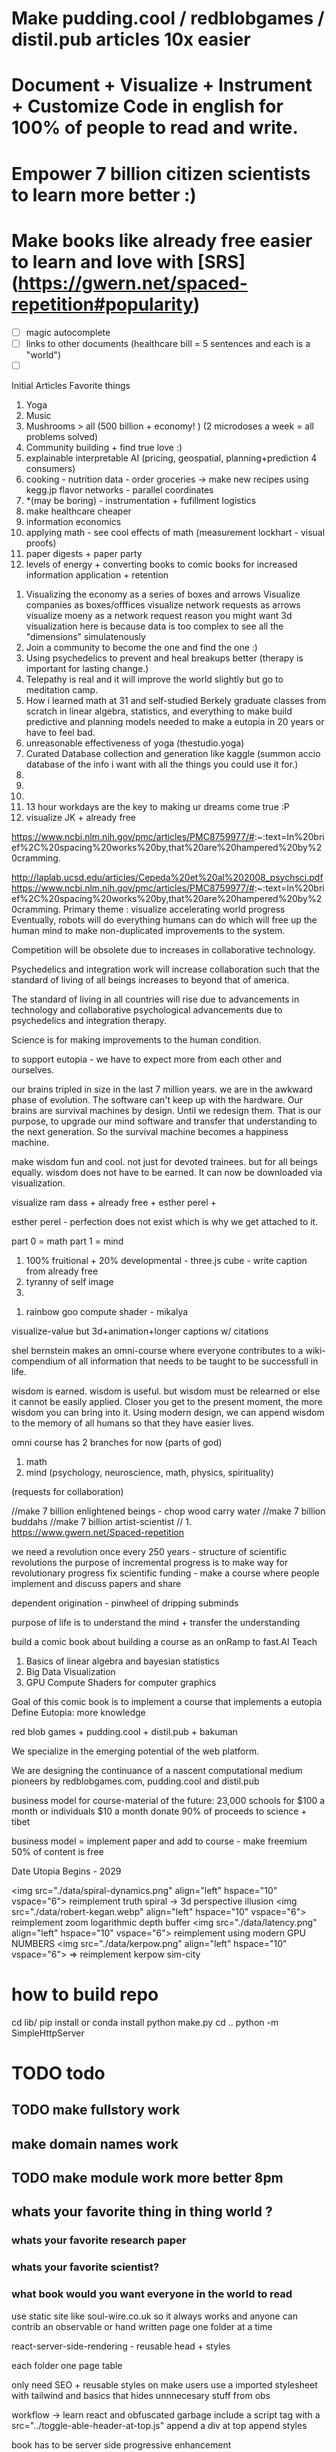 # Visualize Mind Magic

* Make pudding.cool / redblobgames / distil.pub articles 10x easier
* Document + Visualize + Instrument + Customize Code in english for 100% of people to read and write.
* Empower 7 billion citizen scientists to learn more better :)
* Make books like already free easier to learn and love with [SRS](https://gwern.net/spaced-repetition#popularity)



# cool features todo
- [ ] magic autocomplete
- [ ] links to other documents (healthcare bill = 5 sentences and each is a "world")
- [ ]



Initial Articles
Favorite things
1. Yoga
2. Music
3. Mushrooms > all (500 billion + economy! ) (2 microdoses a week = all problems solved)
4. Community building + find true love :) 
5. explainable interpretable AI (pricing, geospatial, planning+prediction 4 consumers)
6. cooking - nutrition data - order groceries -> make new recipes using kegg.jp flavor networks - parallel coordinates
7. *(may be boring) - instrumentation + fufillment logistics
8. make healthcare cheaper 
9. information economics
10. applying math - see cool effects of math (measurement lockhart - visual proofs)
11. paper digests + paper party
12. levels of energy + converting books to comic books for increased information application + retention



0. Visualizing the economy as a series of boxes and arrows
   Visualize companies as boxes/offfices
   visualize network requests as arrows
   visualize moeny as a network request
   reason you might want 3d visualization here is because data is too complex to see all the "dimensions" simulatenously
1. Join a community to become the one and find the one :)
2. Using psychedelics to prevent and heal breakups better (therapy is important for lasting change.)
3. Telepathy is real and it will improve the world slightly but go to meditation camp.
4. How i learned math at 31 and self-studied Berkely graduate classes from scratch in linear algebra, statistics, and everything to make build predictive and planning models needed to make a eutopia in 20 years or have to feel bad.
5. unreasonable effectiveness of yoga (thestudio.yoga)
6. Curated Database collection and generation like kaggle (summon accio database of the info i want with all the things you could use it for.)
7. 
8. 
9. 
10. 13 hour workdays are the key to making ur dreams come true :P
11. visualize JK + already free


https://www.ncbi.nlm.nih.gov/pmc/articles/PMC8759977/#:~:text=In%20brief%2C%20spacing%20works%20by,that%20are%20hampered%20by%20cramming.

http://laplab.ucsd.edu/articles/Cepeda%20et%20al%202008_psychsci.pdf
https://www.ncbi.nlm.nih.gov/pmc/articles/PMC8759977/#:~:text=In%20brief%2C%20spacing%20works%20by,that%20are%20hampered%20by%20cramming.
Primary theme : visualize accelerating world progress
Eventually, robots will do everything humans can do
which will free up the human mind to make non-duplicated improvements to the system.

Competition will be obsolete due to increases in collaborative technology.

Psychedelics and integration work will increase collaboration such that
the standard of living of all beings increases to beyond that of america.

The standard of living in all countries will rise due to advancements in technology and collaborative psychological advancements due to psychedelics and integration therapy.

Science is for making improvements to the human condition.

to support eutopia - we have to expect more from each other and ourselves. 

our brains tripled in size in the last 7 million years. we are in the awkward phase of evolution. The software can't keep up with the hardware. 
Our brains are survival machines by design. Until we redesign them.
That is our purpose, to upgrade our mind software and transfer that understanding to the next generation. So the survival machine becomes a happiness machine.

make wisdom fun and cool. not just for devoted trainees. but for all beings equally. wisdom does not have to be earned. It can now be downloaded via visualization.

visualize ram dass + already free + esther perel + 

esther perel - perfection does not exist which is why we get attached to it.

part 0 = math
part 1 = mind
1. 100% fruitional + 20% developmental - three.js cube - write caption from already free
2. tyranny of self image 
3. 


100. rainbow goo compute shader - mikalya

visualize-value but 3d+animation+longer captions w/ citations

shel bernstein makes an omni-course where everyone contributes to a wiki-compendium of all information that needs to be taught to be successfull in life.

wisdom is earned. wisdom is useful. but wisdom must be relearned or else it cannot be easily applied. Closer you get to the present moment, the more wisdom you can bring into it. Using modern design, we can append wisdom to the memory of all humans so that they have easier lives. 



omni course has 2 branches for now (parts of god)
1. math
2. mind (psychology, neuroscience, math, physics, spirituality)
(requests for collaboration)


//make 7 billion enlightened beings - chop wood carry water
//make 7 billion buddahs
//make 7 billion artist-scientist
// 1. https://www.gwern.net/Spaced-repetition 







we need a revolution once every 250 years - structure of scientific revolutions
the purpose of incremental progress is to make way for revolutionary progress
fix scientific funding - make a course where people implement and discuss papers and share

dependent origination - pinwheel of dripping subminds

purpose of life is to understand the mind + transfer the understanding 


build a comic book about building a course as an onRamp to fast.AI
Teach
0. Basics of linear algebra and bayesian statistics
2. Big Data Visualization
3. GPU Compute Shaders for computer graphics

Goal of this comic book is to implement a course that implements a eutopia
Define Eutopia: more knowledge

red blob games + pudding.cool + distil.pub + bakuman 



We specialize in the emerging potential of the web platform.

We are designing the continuance of a nascent computational medium pioneers by redblobgames.com, pudding.cool and distil.pub


business model for course-material of the future:
23,000 schools for $100 a month
or individuals $10 a month
donate 90% of proceeds to science + tibet

business model = implement paper and add to course - make freemium 50% of content is free 

Date Utopia Begins - 2029


<img src="./data/spiral-dynamics.png" align="left" hspace="10" vspace="6"> reimplement truth spiral -> 3d perspective illusion
<img src="./data/robert-kegan.webp" align="left" hspace="10" vspace="6"> reimplement zoom logarithmic depth buffer
<img src="./data/latency.png" align="left" hspace="10" vspace="6"> reimplement using modern GPU NUMBERS
<img src="./data/kerpow.png" align="left" hspace="10" vspace="6"> => reimplement kerpow sim-city

* how to build repo 
    cd lib/
    pip install or conda install 
    python make.py 
    cd ..
    python -m SimpleHttpServer
* TODO todo
** TODO make fullstory work
** make domain names work
** TODO make module work more better 8pm
** whats your favorite thing in thing world ?
*** whats your favorite research paper
*** whats your favorite scientist?
*** what book would you want everyone in the world to read

use static site like soul-wire.co.uk 
so it always works and anyone can contrib an observable 
or hand written page one folder at a time 

react-server-side-rendering - reusable head + styles

each folder one page 
table 

only need SEO + reusable styles on 
make users use a imported stylesheet with tailwind 
and basics that hides unnnecesary stuff from obs

workflow -> 
learn react and obfuscated garbage
include a script tag with a src="../toggle-able-header-at-top.js"
append a div at top
append styles 

book has to be server side progressive enhancement


export 

1 million notebooks from observable from all stream 
1 billion users will appreciate your convert-obs-to-interactive-shader-book.js

use iframes for now 

add a make file or a node script or a python script that adds SEO stuff + link backwards to table of contents 

this wiki book is designed specifically to unbundle governments, restore dignity to the individual, implement UBI, build future-hollistic-carbon-zero cities, and improve education so children can leapfrog and start researching the best of the frontier of science and art

tell governments how to upgrade their consciousness by co-inventing antennas
for public conscumption of AGI + telepathy

* put images here

[wikipedia.com](hello.md)

0. do not do that which create aversion - grow towards light
1. unification + federated identity + opt-in-out communication morpheus focus groups
2. water slides and free time for everyone + robots and AI+technology for limitless productivity 
    how does technology enhance capabilities of the mind ? - speech to text - do what i mean
3. harmony with nature rather than working against - equilibrium etc


1. pixel grid - magi system
2. morpheus focus groups - webgpu particle system - (webgl prototype) (hierarchy, circle, sierpinsiki pyramid, megaphone)
3. world - satellitle orbit - rotate saetellitle around planet to relay thoughts in a loop around people .-0-.
4. finish these all in one day then go back to framework
5.  diagrams for "civic control center" 
6. maps with emotional valence of every citizen - see disturbance in the force - robot baby sitter = people watching map 
7. submind diagram
8. mind is a curtain - rube goldberg machine behind 
9. wheel of depedendent origination sputtering thoughts
10. stagaltite diagram
11. plant growing towards light
12. synapses - chain of dependent electrical reactions 
13. subminds agreeing = bubbles
14. glass of water

compute shaders + mind creates reality - stream = mmo rts fp - creation


https://mathisonian.github.io/lorenz/

scroll through structures on big computer and try to get 20 million points in changing color according to response to what person says 
make it like zork and friends - fallout 2 
prototype it with raffi and abid

cost of labor goes down till people can crowdfund a city using automated technology
35 billion - 5 dollars per person 
use data visualization to convince people that this is a good idea

half sicp - half brochure to build city


orchestrate the inevitabiltiy of success for 7 billion people as anon

start a bonfire for 7 billion MAU


university in a book

math - ai people
physics - planning people
terraform earth with arcology - management
designers = help with visualization design
engineers make diagrams or modules
molecular gastronomy by chefs
HR - jurisprudence 
everyone help make diagrams with low-code-no-code UI like shadergraph


reinvent knowledge sharing industry 
reality creation 4 a trillion dollar industry

get kids to pay more attention in class and love and respect their teachers more

teach collaboration through multiplayer editing

learn preferences w/o login 
instaloader visualizevalue --login abrahammaslowe92

everyone please add most interesting data sets imaginable including synthetic datasets like scraped amazon authors and the date and age they made their best creation which i thought was 45-60 because Jiro never stopped peaking at 96

TODO add spreadhsheet of collaborators/editors/emails/observablehq

every job is a practice for the next one so do your best and make cool modules to get the best one that i know you can get

by reading this book, we have changed your fate and you are destined for Greatness. I can see your future and i know you better than you know yourself. 

by contributing to this book you have made my dreams come true and yours too.

the point of zoox is to reuse self-driving car knowledge to enrich the next generation to make a million unicorns and lots of robotics-scientists to make AGI
cars are only the beginning, at zoox we will create armies of robots to rebuild and empower the earth

make your code more meaningful by making it literate so you remember wtf it was doing and 

this book is g-rated and meant for the advanced beginner and hidden genius within everyone but especially kindergarderners because the simpler the code the better the author because the easier it is to understanding
simplicity is the mark of true skill. 
make something worth forking and watch the world transform


start before they are conditioned by school to give up
but also inspire everyone to keep going is the goal. 

together we can reinvent the earth

we have 2500 geniuses, its the first company i came into where i felt not even average. - shel bernstein


document 3 phenomena :
client-side AI
webgpu
the MIND > GOD

together we can correct the market ineffecienes, augment human intelligence to be super-human, change cities and remove information assymetries with GNU code

keep energy positive + light

the only emotion you allow yourself to have from now on is reason and passion


visualize all mental models especially critical mass


link to jordan peterson self authoring program  (keep in mind dogmatic and very blue-stage[0])
link to michael kegan self transofrming mind
link to wittgensteins - everything can be deconstructed
extend self transforming mind to world-transorming mind 

this is gutenberg's printing press of the future using webGPU to use diagrams to potentiate knowledge and wisdom of BUDDAH
buddah could not awaken the world. he awoke himself because he had no shadows. 
but using technology of meditation and applied mind-magic we can awaken ourselves and free ourselves from the torment of the mind 

egolnessnes is a false jewel that makes you believe youre enlightened when you're not
after enlightenement, chop wood carry water

chop wood = do stuff for community
carry water = idk whatever you want 

[0] spiral dynamics - 
[1] tranquil wisdom insight meditation 

goenka is cool too im going to goenka camp march 26

we can harmonize spritiuality with AI, and call it mind-magic. 
we can harmonize technology with our True Nature and call it humanist technology
dont forget, smartphones are like cigarettes 

competition is for losers - cs183


link and understand godel and get kids to 

Glossary 
Nature = Everything = God 
Mind = Pinnacle of Reality
Music = idk harmonies - music theorists please make fugue visualizations 
Spirituality = refine mind
Truth = Reality as it is without belief 
Data = closest thing to Truth
Humans can never capture the Truth, they can only get asymptotical 

part 0 = kill math basics (study linear algebra, statistics+probability+naive bayes+stochastic gradient descent, real analysis, trig)
part 1 = [AI, data visualization, simulation]
part 2 = Visualizing the Human Mind or Brain [NeuroScience, Spirituality, Math]
part 3 = world transforming mind = robots rebuild earth + genomics create arcology cities

Each chapter needs a research paper to proof ideas

self-teachers are too practical, but be a pragmatic implementator
academics tend to be too ivory tower and reductionist and dogmatic and afraid of showing their code .

papers-with-code is the answer
make observable into papers with code and make a book out of it. thats observable's purpose

together we can make observablehq displace wikipedia by keeping this collection of documents universally resonant.

I want every line and character to be scrutinized closely by every single person at zoox. 

No PR gets approved until it has 2500 +1s or unanimous consensus and resonance across 500 constituents for 5 editors who are voted in and replaced yearly. 


This book is to upgrade the education for the next generation so they can make AGI and correct the world in ways that we could not. They are more capable than they believe and its our responsibility to show it to them,

i know half of you are bored while the government is approving the car to be released. 

This 20% time project will create extreme cross pollination between us and other walled gardens.

We can dissolve the boundaries between companies, eliminate duplication of work and crystallized human effort like modules and create a better more harmonious.


If we can work together on this book series, we can do anything. I believe in you. if you use the capabilities i have bestowed upon you then you are limitless far beyond the design of god. 

maslowes' hierarchy of needs - world actualization beyond self actualization  - inverted pyramid - alan kay's PDF

stream's goal is to unify worlds and train 7 billion data science wizards plus 1 billion graphics visualization engineers 

there's no limit to what engineers can create when they get the right design 

everyone is the limitless human by overcoming and understanding the source of their condition

the source is the bedrock foundation from which all problems occur

the Truth is the bedrock foundation 

the atomic structure, the nucleus of the atom, the mathematical formula, the behavior of nature

the truth can never be captured by language, or a charcoal etching 


make it positive sci fi, optimistic realistic and workism(enjoy every breath because life is a mysterious miracle which we have not yet figured out)


comic book = parralex shader backgrounds with spider-man thought bubbles animating in 2.5D like paper-mario

portoflio = 

design = grids + typography + color theory + HCI + voice + visualization = tool 


design 5-14
5. notebook
6. notebook
7. notebook
8. notebook
9. notebook
10. notebook
11. notebook
12. demo repo
13. demo repo
14. demo repo
------------|
   |  |  |  |
------------|
   |  |  |  |
------------|
   |  |  |  |
------------|
____________|
            |
------------|
            |
            |
-------------           

golden rule + respect your neighbor
keep your notes in reflect.app / bear Link to how to do notes

fullstory expose to user and make everyone a product engineer for book in observablehq.com 

reimplement SVG in webGPU for fun and profit. pathGL 2 - use earcut for triangulation
https://github.com/mapbox/earcut

I want new observableHQ.com split test features
implement match-making for observablehq.com

First collaborative comic-book with webGPU and webGL.

reuse is the ultimate skill
disprove G-factor because it cannot be measured by filling in bubbles
prove technology improves collaboration which is the ultimate skill
adaptivity is the ultimate skill
attention span + focus = intelligence which can be trained like with reading at 3 years old cause tiger mmo

technology improves crystallized intelligence exponentially using automatic SRS cards link to gwen and 
review reflect every sunday
reflect is my brain 

recognizing patterns is true intelligence
intelligence can be improved and maintained but reaches diminishing marginal returns
it only takes 4 years to get really good
link to 10 years to get good by norvig - whats the rush 
https://norvig.com/21-days.html

architecture and abstraction are good skills
design is the ultimate skill
link to managers handbook - teaches enough higher consciousness stuff 

multi-tasking is a usefull skill and you can only have one thought at a time - disprove later


make visual proofs for upgrading the world

make map - 3 hours till 5pm
make framework 3 hours till 8pm
quote harry potter and make everyone in the world an AI-speaking wizard cause GPT is trendy
and the singularity has begun
AGI in 4-7 years 
we dont know whats about to occur, just document progress and finish with wealth and health 


make good bets = ultimate skill 
use time well = ultimate skill 

teach kids everything in life is a mental skill
upgrade your life dramatically with skill learning 

reality-creation LARP ECONOMY 

you'll be more successful if you use reflect to extend your mind with SRS 
get someone to make a reflect.app => Anki converter PLEASE FOR THE LOVE OF GOD 

cure possibility of depression with genomics and creating good circumstances by 2030 
quote kapil's original podcasts on soundcloud

get webGPU to come out by june 2023, and 100% by 2024 before Car so that client-side 
use webGPU canary for electron app with emulated floating-point textures

diagram anti-spin flowers

diagram visualize value in webgpu

diagram DNA and genomics - 23 and me - prometheus 

design maps in webgpu 

like making things work for its own sake 

train 7 billion data scientists who use AI to create reality

Reality LARP Gap Finding MMO-starcraft
diagram each part with webgpu

diagram - universe simulation - big bang => accretion disks 
zooming diagram from quark to galaxy to supercluster

find all frontiers and notebook them - 2500 co-authors 


see farther with conscious, directed thinking
find out which system is system 1 and which is 

generalizations save time and smart people use them even if they're not water-tight even if they're a little too absolute
but generalizations and proof of the insufficency 

make 7 billion BUDDAHS - technology can transfer understanding 
comics can juxtapose the full spectrum of human experience 

buddhism is technology and applied mind science devoted to whats good for you.


extend all theories and combine them into visualizations 
combine 2 visualizations and link them 

prescriptions = no techniques 
but know the name of a pattern is like having a magic spell 

there;s no such thing as a house, theres only particles and empty space
there's no story, there's just ink on a page
theres no beginning or end, our-story just keeps going 
100 billion humans contributed 

go slow to go together - system 2 - conscious-directed thought - 
go fast to go alone - system 1 - naturally

book which reveals telepathy to the world 


jigsaw puzzle heating up the world - 2023 - boiling by 2029
see-saw or flip coordinate space - hot+cold, ping pong in minecraft maze texture

infinite scatterplot of complaints

gpgpu the comic

bring things to its final endpoint

be one of 5 editors

Sierpinsiki diagram for zoox

8 hours a month is hackathon in 2023-2029 while we wait for government approval -> knowledge shader

what else could unify this and all companies via externship

DISSOLVE WALLED GARDENS ASAP ALL KNOWLEDGE and most code should be free as in beer.

GNU LICENSE

visualize-value

learn to think hierarchically or organized to unify the world all minds inside one and each other by 2029

send an email to farahWahab & gilly march 26 - youtube like famo.us demo day
once a month - demo days from hackathon last friday


apple is in orbit, i dont live in houston i live in san francisco, canada or south america 


zoox no need hierarchy - because 2500 triplets = eight-hundred triplets 
if no work 600 quadrants


everyone in the world building book

                                              2500
                                                |
                                                |
                                                |editor
            (1)_______(2)_________(3)__________(4)_____________________(5)_____________
            /|\       /|\          |       |         |          |
           / | \     / | \                             |
          /  |  \
         /   |   \
        /    |    \
163    1     2     3
          /|\
         / | \
        /  |  \
       /   |   \
      /    |    \
55   1     2     3
    /|\
   / | \
19 


pair each other using spreadsheet - 2 friends - randomize each month

triplet coding - 3 skills complement each other

raise the knowledge of every employee and raise the knowledge of everyone in the world and raise the hiring bar with advertising and creative fun challenge and amazon gift certificates for additions to magic-pedia.org

watch interactive diagrams change the world - by zoox

Proof: Everyone has infinite intelligence - when collaborating with complementary skills 



render 3d model of 

collaboration means doing what both people want 


extend michael keegans self transforming mind into world transorfming 

pair with mikayela for 4 hours or analyze his work peice by peice and literate code and extend it.

give him 1

dont hide any part of your self 
optimize action point usage

# Platinum Sponsors
<img src="./data/ZOOX_LOGO.png" align="left" hspace="10" vspace="6">

100 fruitional 20% developmental until eutopia 2029

taoism + spiral dynamics + levels of energy

spherical self development + self-transofrming - RPG like fallout w/ quirks/traits + 
dont do too much, just be aware while being an ordinary person living an extraordinary life. 
no one cares about you, not even you, just have experiencing
rest in the space of unfolding, being, effort-less effort, 
dont talk about anything related to self
good people talk about people 
treat yourself as if you were your own child/daughter/significant other. 
rest in doing and enjoy the miracle of life that keeps on giving
the more you learn, the more you learn. learning is exponential especially through collaboration
i like to see curiosity, and desire to learn and knowledge share in people i work with. 

collaboration is the ultimate skill
collaboration means democracy, and universal acceptance or ideally resonance. 
resonance is defined by as many subminds and processes agreeings as possible.

zoox please edit and refine this for me and add visualizations to subtly append good data to the minds of the next generation for their well-being, profit, imagination, and knowing the purpose of science is to see great things being made

taoism = if it can be told, it is not the eternal truth + harmony with nature 

thestudio.yoga made me into a self-teacher of science of the mind-matter-phenoma

tween between memes - spiral dynamics + truth by visualievalue

motion design particles

"data visualization is underexplored, fertile ground for art." - art transforms our understanding of the world 

god is the integral summation of all known perspectives - area under rainbow curve

paul graham said "be a missionary, don't consult."

consult on scientific visualization mostly

make art for practice and for its own sake

make readme a tour of interesting visualizations.


https://flowingdata.com/made-by-flowingdata/
make worrydream into happydream by making his dreams come true http://worrydream.com/MagicInk/
make UI like berkley train schedule or ITA matrix or hipmunk with AI doing cool stuff

add gapminder + wealth and health of nations projected to 2029 because thats the date utopia begins based on experience and assumptions that need verification from data for communication

best visualizations tend to be found on observable because regl community is going towards there.
hypothesis = add webGPU to observablehq and robotics community and see it blow up.



chapters 

4. handwriting analysis 
5. map and geospatial data analysis with large data with hexagonal binning
6. writing a graphics engine from scratch - 3d cubes
7. life circumstances are a function of the refinement of your mind and understanding of your conditioning



most important interactive visualizations for being an advanced beginner data scientist, ai scientist, graphics engineer, geospatial tools engineer, webgpu hacker, for understanding the mind which is the greatest invention in the cosmos
mind, math and science are closest to god.

cite mind illuminated


todo in SF - reorganize into grand unified theory of consciousness that isnt self-contradicting or incomplete like godel

#meaningful code
extend other peoples theories, adapt ideas, see connections, and adapt code to conform to mental model
visualize the mind as 
curtain with rube goldberg machine pulling strings -> whats in the machine?
phenomenological binding problems
mind is a sand dune with rolling particles 
mind is a circular buffer 
mind is append only but memories fade
federated identity - russian doll abstraction - reveal details in permission/roles/iam ethereum
visualize ethereum network 

visualize mind as iceberg freezing and refreezing

visualize entropic brain
visualize strucutre of mind matter phenomena 

visualize what is projection - memories colored by state dependent access and emotions
visualize kapi's metaphors
visualize buddhist metaphors - i am not a tea-cup

use simulation to visualize
use visualization to understand systems that underpin economony 

Have zoox make diagrams which support optimal consciousness by showing glimpses of true nature of reality and mind matter phenomena 

visualize what is optimal consciousness and systems which support it

visualize layers of computer 


visualize layers that underpin economy and casual factor

visualize anomaly detection

# todo
reorder top section and leave rest as todo 

- [ ] add 30 regl.party + 7 austin-eng
- [ ] extend and implement bret victors ideas 
- [ ] extend and visualize ideas which implement stream [2024]
- [ ] make framework which supports science, ai, visualization, data science - 3 months 
- [ ] make talk that takes alan kay's ideas and paper and starts movement to continue bret victors work 



alan kay -------> bret victor 
|                  |
V                   |
others -------------->

accumulate in structured manner to 100 billion accumulated wisdom and knowledge so next 8 billion are more happy 

happy = default state when informed about progress 


# table of contents
how to write a map with lots of data
how to write a particle simulation
how to write a hand writing neural net
how to redesign your mind/fate with learning about unconscious biases

how to program an AI with voice and a nodegraph with compute shaders
how to import a server-side trained model into the browser for more intelligent applications

how to implement/design the hardware needed to drive a car with robotics - 5 parts
simulation, planning, control, prediction, perception

# purpose of course
get kindergarderners to play with simulations and learn cool stuff with sliders
inspire the advanced beginners with a clear staircase to build their dreams at a startup or their dream job
give self-learners a path to get a job by learning new skills that are useful
get self-learners a job with giving research papers to spike on for companies
improve scientific and computer education in schools and student-teacher relationships by showing kids why to learn science (make cool stuff)

mixture of visualize-value, SICP, cs183, fast-ai.
get observable + reflect taught in school (mindmap-tony-buzan)

## how to learn
find the source of the source of your teachers - walk up chain of logic/distillation cause lots of stuff gets lots in translation
example : d3 -> heer -> immens
example: yoga -> bhagvad gita or yoga-> taoism/

the meaning of hardship is that  you can use it to understand more and create more wisdom
so you can transfer it to the next generation so they have easier, better lives 

we can do this using visualization and 4d graphics in the browser to make the world a better place to live. 

part 0 kill math
part 1 graphics + scientific visualization and visualization of graphics
part 2 visualzing AI and client-side AI - 4 years from now distil.pub
part 3 visualzing the mind
part 4 = robots building better cities and genomics - 7 years from now 


# theme or influences
SICP + observable + ram dass + the studio + webGPU + alan kay + bret victor + visual zen koans 

keep visualize mind magic as a growth funnel into observablehq - side project 

try react for book binding.js to toggle code-hiding and stuff
all you need is tailwind


i want the world to teach itself more - and for people to help me teach so everyone's smarter
world has information overload - making sense of that information = magic 
AI = magic because it helps make sense of world that is beyond logic because logic is sometime incomplete.
absolutes and generalizations are useful and somewhat-necessary because they save time or else you'd just remain confused
brain is not a truth machine, but its the closest thing we've got. 
you're not the mind, you have one and it has properties 
cure all malladies of the mind with a software upgrade - we can finish what krishnamurthi and buddha could not.
I can't do it alone.
We only need 600 bonfire creators to fix wikipedia's lack of interactive content which can illustrate and demonstrate what images alone cannot.

redblobgames.com + pudding.cool + SICP + observable + ram dass + the studio + webGPU + alan kay + bret victor + visual zen koans 

everyone in the world becoming a contributor instead of just a spectator. 
make a better wikipedia -> send a community driven message 
convince wikipedia to use better software including webGPU in 3 years.
convince wikpedia to use observablehHQ as their document 
eventually get wikipedia founders to help implement LARP-economy

get wikipedia to make each edit voted on by 51% of members 
get wikipedia to use better more collaborative software using observablehq.com
make observablehq acquire wikipedia and instrument knowledge synthesis AI

make wikipedia more collaborative
wikipedia reflects status quo too much 
# glossary
mind magic = AI + the computer as extension to the mind + fact that mind can do math
culture = miracle that we all understand the same things 
smarts = amount of useful knowledge in head, including ability to create new useful knowledge 


# goal 
teach collaboration skills by finding out what they are and clearly defining them better than any where else 
gottman-thought-world
make a course for advanced beginners 
make everyone a 100x engineer/designer/scientist

engineer skills -
   refactoring for simplfiication - example = rawWEBGPU-> framework code -> knowing stack at all levels and tweaking each part to be 10x simpler

meta-self-programming - to be defined 



The unabomber thought impossible problems would be too hard and all the medium problems were used up
easy problems are all done
medium problems are taken by other people
impossible problems are now solvable using collaboaration which is the ultimate skill
there are a lot of smart people mad at the world because the world isnt good enough

theres millions of disefranchised people like 

make 1 billion wizards
Advanced prgamatic philosophy for hackers 

5 modules for now
1. big data visualization 
2. using speech to instruct AI to make computer graphics

technology solves the human condition by creating freedom from the mind
technology has an inherently spiritual bent because it extends the mind 
together we can make 7 billion buddah+alan kay hybrids

# make simple staircase to 100x engineer - paul graham
1. work hard to understand best ideas of other people and create your own for other people to cherish.
2. make something people want
3. make map that shows noisest neighborhood/hexagon in multiple resolutions

you can be the protagonist or you can be the author of the world's story

don flamingo quote - winners are the ones who decide history

making a new computational medium like pudding.cool and distil.pub to teach 100x engineer skills to 1 billion people

find 

there's no limit to the demand for design and engineering 
we could have 10x as many 100x designers/engineers making star-forges, fusion and cure cancer.
We don't have enough talent. Thats why it takes so long to build things and thats why most things are filled with bugs.

It's your job to find the limits of the system and remove them.
The system is everywhere you go. Everything you touch. It is the state of the world 
Make an homage to the matrix and say you can change the code of the systems that govern the behavior of the world's systems. 

You can create things for billions of people to consume. Observablehq can get more viewers than netflix. 

The world is changing. Think of tiktok overtaking instagram. The future belongs to creators. Who stitch together the ideas of others and remix them into wonderous creations. 

it may be comforting to think it was inevitable but it wasnt.
if you think you have infinite free will, then you have more than you think - menno henselman
Think of designing in code as a new art form, and you can use it to shape the world.

psychedelics will cause the recession to end permanently, because they will instigate a surge in progress by making the mind more optimal, malleable, and ductile. The mind wants to expand infinitely - kyle henry.

I'm starting this school for everyone to become gifted and talented at whatever subspeciality of AI-driven art you choose to create.

This school is designed to teach you how to create AI-Scientific-Art Tools to create your dreams automagically for you using armies of robots. 

universally resonant tone. must resonate in as many subminds by unifying subminds 


<img src="./data/mind-illuminated.png" align="left" hspace="10" vspace="6"> 

<img src="./data/mind-illuminated-2.png" align="left" hspace="10" vspace="6"> 


<img src="./data/mind-illuminated3.png" align="left" hspace="10" vspace="6"> 

<img src="./data/mind-illuminated4.png" align="left" hspace="10" vspace="6"> 


# Request for contributions

simple unified theory of all knowledge distilled down into visual 4d memes, visual proofs, illusions, and visual zen koans)

please cross-reference ideas and add your favorite books and research papers to an observable notebook and references section.

wikipedia + spiritiual successor to SICP 

take over wikipedia and add visual diagrams, and notebooks for citations.

TODO : add DAO for code is law 



everyone is in a universe unto themself - everyone lives and interacts with a simulation that is constructed from sensory 

Everyone has a copy of the universe in their mental software.

We can upgrade this software by creating the right visualizations. 

visualize person sitting in room 

make everyone in the world a True Student of 

Always be learnining

More you learn, the more you can create.

The point of creation is to have fun seeing your creation dancing in 8 billion universes. 


kill math - see the world prosper more when you increase the knowledge of everyone by 20% 

Knowledge gaining is exponential because the more you learn, the more you can reach other farther into the unknown.


#7 year goal 
AGI will first be written in python, rust or C++. But then we will write it in javascript.

we only understand what we can create.

the first purpose of life is to understand the mind and the secrets of the cosmos. The mind has the laws of nature which can be studied via meditation and meditative hacking


# requsst for implementation
* low-code no-code AI generative ART using compute shaders